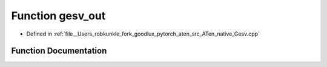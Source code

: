 .. _function_at__native__gesv_out:

Function gesv_out
=================

- Defined in :ref:`file__Users_robkunkle_fork_goodlux_pytorch_aten_src_ATen_native_Gesv.cpp`


Function Documentation
----------------------


.. doxygenfunction:: at::native::gesv_out

